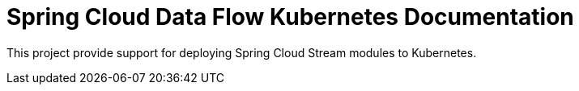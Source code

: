 [[overview]]
= Spring Cloud Data Flow Kubernetes Documentation

This project provide support for deploying Spring Cloud Stream modules to Kubernetes.



